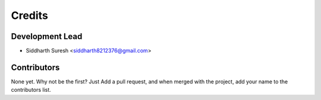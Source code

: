 =======
Credits
=======

Development Lead
----------------

* Siddharth Suresh <siddharth8212376@gmail.com>

Contributors
------------

None yet. Why not be the first?
Just Add a pull request, and when merged with the project, add your name to the contributors list.
